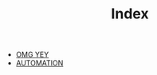 #+TITLE: Index

- [[file:Configuration/org-publish.org][OMG YEY]]
- [[file:Python/automation.org][AUTOMATION]]
